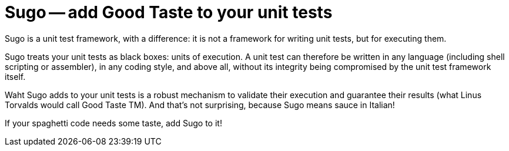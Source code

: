 Sugo -- add Good Taste to your unit tests
=========================================

Sugo is a unit test framework, with a difference: it is not a framework for writing unit tests, but for executing them.

Sugo treats your unit tests as black boxes: units of execution. A unit test can therefore be written in any language (including shell scripting or assembler), in any coding style, and above all, without its integrity being compromised by the unit test framework itself.

Waht Sugo adds to your unit tests is a robust mechanism to validate their execution and guarantee their results (what Linus Torvalds would call Good Taste TM). And that's not surprising, because Sugo means sauce in Italian!

If your spaghetti code needs some taste, add Sugo to it!

